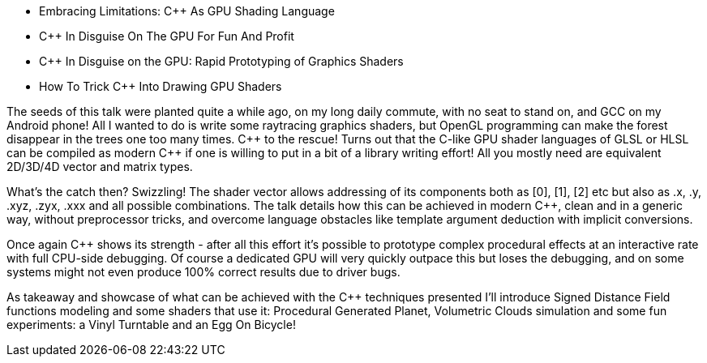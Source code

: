 - Embracing Limitations: C++ As GPU Shading Language
- C++ In Disguise On The GPU For Fun And Profit 
- C++ In Disguise on the GPU: Rapid Prototyping of Graphics Shaders
- How To Trick C++ Into Drawing GPU Shaders

The seeds of this talk were planted quite a while ago, on my long daily commute, with no seat to stand on, and GCC on my Android phone! All I wanted to do is write some raytracing graphics shaders, but OpenGL programming can make the forest disappear in the trees one too many times. C\++ to the rescue! Turns out that the C-like GPU shader languages of GLSL or HLSL can be compiled as modern C++ if one is willing to put in a bit of a library writing effort! All you mostly need are equivalent 2D/3D/4D vector and matrix types.

What's the catch then? Swizzling! The shader vector allows addressing of its components both as [0], [1], [2] etc but also as .x, .y, .xyz, .zyx, .xxx and all possible combinations. The talk details how this can be achieved in modern C++, clean and in a generic way, without preprocessor tricks, and overcome language obstacles like template argument deduction with implicit conversions.

Once again C++ shows its strength - after all this effort it's possible to prototype complex procedural effects at an interactive rate with full CPU-side debugging. Of course a dedicated GPU will very quickly outpace this but loses the debugging, and on some systems might not even produce 100% correct results due to driver bugs.

As takeaway and showcase of what can be achieved with the C++ techniques presented I'll introduce Signed Distance Field functions modeling and some shaders that use it: Procedural Generated Planet, Volumetric Clouds simulation and some fun experiments: a Vinyl Turntable and an Egg On Bicycle!
